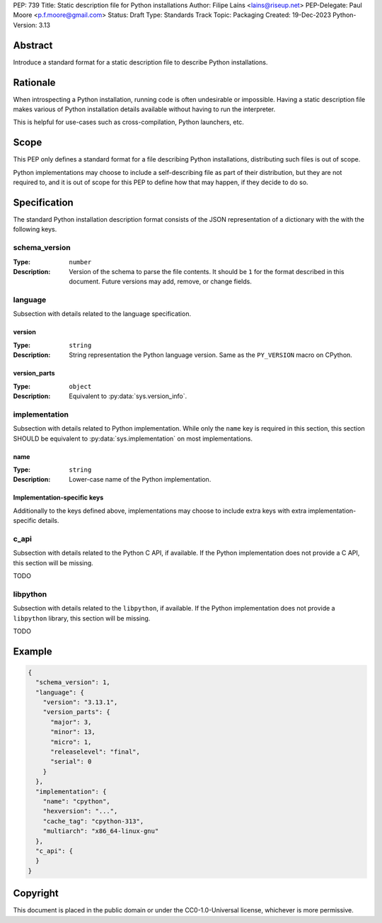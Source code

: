 PEP: 739
Title: Static description file for Python installations
Author: Filipe Laíns <lains@riseup.net>
PEP-Delegate: Paul Moore <p.f.moore@gmail.com>
Status: Draft
Type: Standards Track
Topic: Packaging
Created: 19-Dec-2023
Python-Version: 3.13


Abstract
========

Introduce a standard format for a static description file to describe Python
installations.


Rationale
=========

When introspecting a Python installation, running code is often undesirable or
impossible. Having a static description file makes various of Python
installation details available without having to run the interpreter.

This is helpful for use-cases such as cross-compilation, Python launchers, etc.


Scope
=====

This PEP only defines a standard format for a file describing Python
installations, distributing such files is out of scope.

Python implementations may choose to include a self-describing file as part of
their distribution, but they are not required to, and it is out of scope for
this PEP to define how that may happen, if they decide to do so.


Specification
=============

The standard Python installation description format consists of the JSON
representation of a dictionary with the with the following keys.

schema_version
--------------

:Type: ``number``
:Description: Version of the schema to parse the file contents. It should be
              ``1`` for the format described in this document. Future versions
              may add, remove, or change fields.

language
--------

Subsection with details related to the language specification.

version
~~~~~~~

:Type: ``string``
:Description: String representation the Python language version. Same as the
              ``PY_VERSION`` macro on CPython.

version_parts
~~~~~~~~~~~~~

:Type: ``object``
:Description: Equivalent to :py:data:`sys.version_info`.

implementation
--------------

Subsection with details related to Python implementation. While only the
``name`` key is required in this section, this section SHOULD be equivalent to
:py:data:`sys.implementation` on most implementations.

name
~~~~

:Type: ``string``
:Description: Lower-case name of the Python implementation.

Implementation-specific keys
~~~~~~~~~~~~~~~~~~~~~~~~~~~~

Additionally to the keys defined above, implementations may choose to include
extra keys with extra implementation-specific details.

c_api
-----

Subsection with details related to the Python C API, if available. If the Python
implementation does not provide a C API, this section will be missing.

TODO

libpython
---------

Subsection with details related to the ``libpython``, if available. If the
Python implementation does not provide a ``libpython`` library, this section
will be missing.

TODO

Example
=======


.. code-block:: json

   {
     "schema_version": 1,
     "language": {
       "version": "3.13.1",
       "version_parts": {
         "major": 3,
         "minor": 13,
         "micro": 1,
         "releaselevel": "final",
         "serial": 0
       }
     },
     "implementation": {
       "name": "cpython",
       "hexversion": "...",
       "cache_tag": "cpython-313",
       "multiarch": "x86_64-linux-gnu"
     },
     "c_api": {
     }
   }

Copyright
=========

This document is placed in the public domain or under the
CC0-1.0-Universal license, whichever is more permissive.

